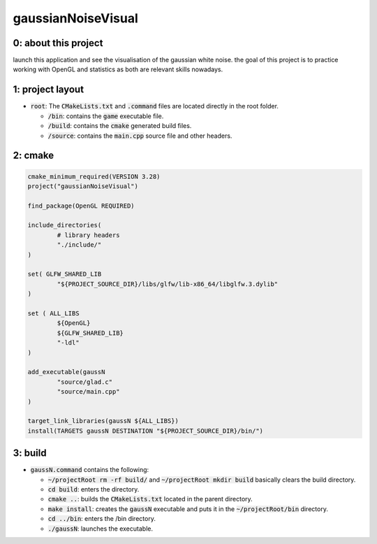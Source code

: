 ###################
gaussianNoiseVisual
###################

0: about this project
=====================

launch this application and see the visualisation of the gaussian white noise. the goal of this project is to practice working with OpenGL and statistics as both are relevant skills nowadays.

1: project layout
=================

- :code:`root`: The :code:`CMakeLists.txt` and :code:`.command` files are located directly in the root folder.

  - :code:`/bin`: contains the :code:`game` executable file.

  - :code:`/build`: contains the :code:`cmake` generated build files.

  - :code:`/source`: contains the :code:`main.cpp` source file and other headers.

2: cmake
========

.. code-block::

	cmake_minimum_required(VERSION 3.28)
	project("gaussianNoiseVisual")

	find_package(OpenGL REQUIRED)

	include_directories(
		# library headers
		"./include/"
    	)

	set( GLFW_SHARED_LIB
    		"${PROJECT_SOURCE_DIR}/libs/glfw/lib-x86_64/libglfw.3.dylib"
	)

	set ( ALL_LIBS 
    		${OpenGL}
    		${GLFW_SHARED_LIB}
    		"-ldl"
	)

	add_executable(gaussN 
    		"source/glad.c"
    		"source/main.cpp"
    	)

	target_link_libraries(gaussN ${ALL_LIBS})
	install(TARGETS gaussN DESTINATION "${PROJECT_SOURCE_DIR}/bin/")

3: build
========

- :code:`gaussN.command` contains the following:

  - :code:`~/projectRoot rm -rf build/` and :code:`~/projectRoot mkdir build` basically clears the build directory.

  - :code:`cd build`: enters the directory.

  - :code:`cmake ..`: builds the :code:`CMakeLists.txt` located in the parent directory.

  - :code:`make install`: creates the :code:`gaussN` executable and puts it in the :code:`~/projectRoot/bin` directory.

  - :code:`cd ../bin`: enters the /bin directory.

  - :code:`./gaussN`: launches the executable.